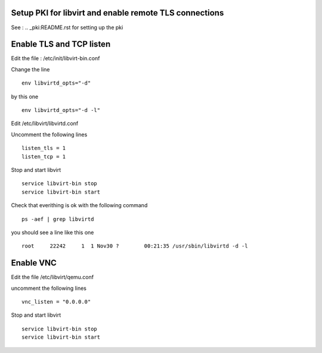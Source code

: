 Setup PKI for libvirt and enable remote TLS connections
~~~~~~~~~~~~~~~~~~~~~~~~~~~~~~~~~~~~~~~~~~~~~~~~~~~~~~~

See : .. _pki:README.rst for setting up the pki

Enable TLS and TCP listen
~~~~~~~~~~~~~~~~~~~~~~~~~

Edit the file : /etc/init/libvirt-bin.conf

Change the line 

::

 env libvirtd_opts="-d"

by this one 

::

 env libvirtd_opts="-d -l"

Edit /etc/libvirt/libvirtd.conf

Uncomment the following lines 

:: 

  listen_tls = 1
  listen_tcp = 1

Stop and start libvirt

::

  service libvirt-bin stop
  service libvirt-bin start

Check that everithing is ok with the following command

::

  ps -aef | grep libvirtd

you should see a line like this one 

:: 

  root     22242     1  1 Nov30 ?        00:21:35 /usr/sbin/libvirtd -d -l

Enable VNC
~~~~~~~~~~

Edit the file /etc/libvirt/qemu.conf

uncomment the following lines

::

 vnc_listen = "0.0.0.0"

Stop and start libvirt

::

  service libvirt-bin stop
  service libvirt-bin start

